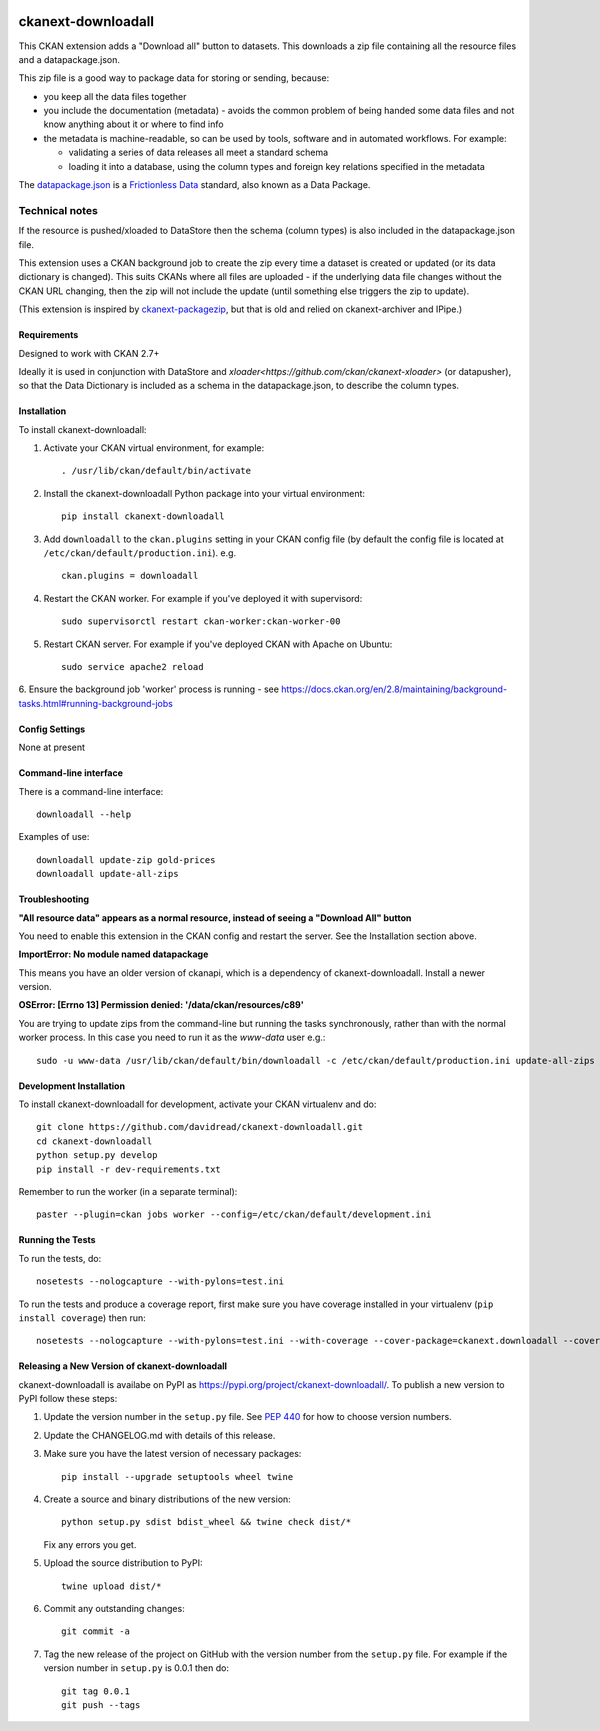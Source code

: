 .. You should enable this project on travis-ci.org and coveralls.io to make
   these badges work. The necessary Travis and Coverage config files have been
   generated for you.

.. image:: https://travis-ci.org/davidread/ckanext-downloadall.svg?branch=master
    :target: https://travis-ci.org/davidread/ckanext-downloadall

.. image:: https://img.shields.io/pypi/v/ckanext-downloadall.svg
    :target: https://pypi.python.org/project/ckanext-downloadall/
    :alt: Latest Version

.. image:: https://img.shields.io/pypi/pyversions/ckanext-downloadall.svg
    :target: https://pypi.python.org/project/ckanext-downloadall/
    :alt: Supported Python versions

.. image:: https://img.shields.io/pypi/status/ckanext-downloadall.svg
    :target: https://pypi.python.org/project/ckanext-downloadall/
    :alt: Development Status

.. image:: https://img.shields.io/pypi/l/ckanext-downloadall.svg
    :target: https://pypi.python.org/project/ckanext-downloadall/
    :alt: License

===================
ckanext-downloadall
===================

This CKAN extension adds a "Download all" button to datasets. This downloads
a zip file containing all the resource files and a datapackage.json.

.. image:: demo.png

This zip file is a good way to package data for storing or sending, because:

* you keep all the data files together

* you include the documentation (metadata) - avoids the common problem of being
  handed some data files and not know anything about it or where to find info

* the metadata is machine-readable, so can be used by tools, software and in
  automated workflows. For example:

  * validating a series of data releases all meet a standard schema
  * loading it into a database, using the column types and foreign key
    relations specified in the metadata

The `datapackage.json <https://frictionlessdata.io/specs/data-package/>`_ is a
`Frictionless Data <https://frictionlessdata.io/specs/data-package/>`_
standard, also known as a Data Package.


Technical notes
~~~~~~~~~~~~~~~

If the resource is pushed/xloaded to DataStore then the schema (column types)
is also included in the datapackage.json file.

This extension uses a CKAN background job to create the zip every time a
dataset is created or updated (or its data dictionary is changed). This suits
CKANs where all files are uploaded - if the underlying data file changes
without the CKAN URL changing, then the zip will not include the update (until
something else triggers the zip to update).

(This extension is inspired by `ckanext-packagezip
<https://github.com/datagovuk/ckanext-packagezip>`_, but that is old and relied
on ckanext-archiver and IPipe.)

------------
Requirements
------------

Designed to work with CKAN 2.7+

Ideally it is used in conjunction with DataStore and
`xloader<https://github.com/ckan/ckanext-xloader>` (or datapusher), so that the
Data Dictionary is included as a schema in the datapackage.json, to describe
the column types.

------------
Installation
------------

To install ckanext-downloadall:

1. Activate your CKAN virtual environment, for example::

     . /usr/lib/ckan/default/bin/activate

2. Install the ckanext-downloadall Python package into your virtual environment::

     pip install ckanext-downloadall

3. Add ``downloadall`` to the ``ckan.plugins`` setting in your CKAN
   config file (by default the config file is located at
   ``/etc/ckan/default/production.ini``). e.g. ::

     ckan.plugins = downloadall

4. Restart the CKAN worker. For example if you've deployed it with supervisord::

     sudo supervisorctl restart ckan-worker:ckan-worker-00

5. Restart CKAN server. For example if you've deployed CKAN with Apache on
   Ubuntu::

     sudo service apache2 reload

6. Ensure the background job 'worker' process is running - see
https://docs.ckan.org/en/2.8/maintaining/background-tasks.html#running-background-jobs


---------------
Config Settings
---------------

None at present

.. Document any optional config settings here. For example::

..     # The minimum number of hours to wait before re-checking a resource
..     # (optional, default: 24).
..     ckanext.downloadall.some_setting = some_default_value


----------------------
Command-line interface
----------------------

There is a command-line interface::

    downloadall --help

Examples of use::

    downloadall update-zip gold-prices
    downloadall update-all-zips


---------------
Troubleshooting
---------------

**"All resource data" appears as a normal resource, instead of seeing a
"Download All" button**

You need to enable this extension in the CKAN config and restart the server.
See the Installation section above.

**ImportError: No module named datapackage**

This means you have an older version of ckanapi, which is a dependency of
ckanext-downloadall. Install a newer version.

**OSError: [Errno 13] Permission denied: '/data/ckan/resources/c89'**

You are trying to update zips from the command-line but running the tasks
synchronously, rather than with the normal worker process. In this case you
need to run it as the `www-data` user e.g.::

    sudo -u www-data /usr/lib/ckan/default/bin/downloadall -c /etc/ckan/default/production.ini update-all-zips --synchronous

------------------------
Development Installation
------------------------

To install ckanext-downloadall for development, activate your CKAN virtualenv
and do::

    git clone https://github.com/davidread/ckanext-downloadall.git
    cd ckanext-downloadall
    python setup.py develop
    pip install -r dev-requirements.txt

Remember to run the worker (in a separate terminal)::

    paster --plugin=ckan jobs worker --config=/etc/ckan/default/development.ini


-----------------
Running the Tests
-----------------

To run the tests, do::

    nosetests --nologcapture --with-pylons=test.ini

To run the tests and produce a coverage report, first make sure you have
coverage installed in your virtualenv (``pip install coverage``) then run::

    nosetests --nologcapture --with-pylons=test.ini --with-coverage --cover-package=ckanext.downloadall --cover-inclusive --cover-erase --cover-tests


----------------------------------------------
Releasing a New Version of ckanext-downloadall
----------------------------------------------

ckanext-downloadall is availabe on PyPI as https://pypi.org/project/ckanext-downloadall/.
To publish a new version to PyPI follow these steps:

1. Update the version number in the ``setup.py`` file.
   See `PEP 440 <http://legacy.python.org/dev/peps/pep-0440/#public-version-identifiers>`_
   for how to choose version numbers.

2. Update the CHANGELOG.md with details of this release.

3. Make sure you have the latest version of necessary packages::

    pip install --upgrade setuptools wheel twine

4. Create a source and binary distributions of the new version::

       python setup.py sdist bdist_wheel && twine check dist/*

   Fix any errors you get.

5. Upload the source distribution to PyPI::

       twine upload dist/*

6. Commit any outstanding changes::

       git commit -a

7. Tag the new release of the project on GitHub with the version number from
   the ``setup.py`` file. For example if the version number in ``setup.py`` is
   0.0.1 then do::

       git tag 0.0.1
       git push --tags
